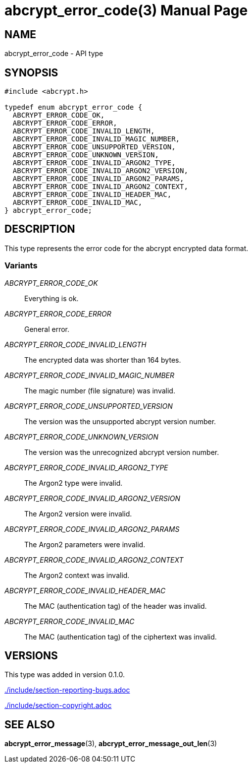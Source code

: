 // SPDX-FileCopyrightText: 2024 Shun Sakai
//
// SPDX-License-Identifier: CC-BY-4.0

= abcrypt_error_code(3)
// Specify in UTC.
:docdate: 2024-12-07
:doctype: manpage
ifdef::revnumber[:mansource: abcrypt-capi {revnumber}]
ifndef::revnumber[:mansource: abcrypt-capi]
:manmanual: Library Functions Manual
ifndef::site-gen-antora[:includedir: ./include]

== NAME

abcrypt_error_code - API type

== SYNOPSIS

[source,c]
----
#include <abcrypt.h>

typedef enum abcrypt_error_code {
  ABCRYPT_ERROR_CODE_OK,
  ABCRYPT_ERROR_CODE_ERROR,
  ABCRYPT_ERROR_CODE_INVALID_LENGTH,
  ABCRYPT_ERROR_CODE_INVALID_MAGIC_NUMBER,
  ABCRYPT_ERROR_CODE_UNSUPPORTED_VERSION,
  ABCRYPT_ERROR_CODE_UNKNOWN_VERSION,
  ABCRYPT_ERROR_CODE_INVALID_ARGON2_TYPE,
  ABCRYPT_ERROR_CODE_INVALID_ARGON2_VERSION,
  ABCRYPT_ERROR_CODE_INVALID_ARGON2_PARAMS,
  ABCRYPT_ERROR_CODE_INVALID_ARGON2_CONTEXT,
  ABCRYPT_ERROR_CODE_INVALID_HEADER_MAC,
  ABCRYPT_ERROR_CODE_INVALID_MAC,
} abcrypt_error_code;
----

== DESCRIPTION

This type represents the error code for the abcrypt encrypted data format.

=== Variants

_ABCRYPT_ERROR_CODE_OK_::

  Everything is ok.

_ABCRYPT_ERROR_CODE_ERROR_::

  General error.

_ABCRYPT_ERROR_CODE_INVALID_LENGTH_::

  The encrypted data was shorter than 164 bytes.

_ABCRYPT_ERROR_CODE_INVALID_MAGIC_NUMBER_::

  The magic number (file signature) was invalid.

_ABCRYPT_ERROR_CODE_UNSUPPORTED_VERSION_::

  The version was the unsupported abcrypt version number.

_ABCRYPT_ERROR_CODE_UNKNOWN_VERSION_::

  The version was the unrecognized abcrypt version number.

_ABCRYPT_ERROR_CODE_INVALID_ARGON2_TYPE_::

  The Argon2 type were invalid.

_ABCRYPT_ERROR_CODE_INVALID_ARGON2_VERSION_::

  The Argon2 version were invalid.

_ABCRYPT_ERROR_CODE_INVALID_ARGON2_PARAMS_::

  The Argon2 parameters were invalid.

_ABCRYPT_ERROR_CODE_INVALID_ARGON2_CONTEXT_::

  The Argon2 context was invalid.

_ABCRYPT_ERROR_CODE_INVALID_HEADER_MAC_::

  The MAC (authentication tag) of the header was invalid.

_ABCRYPT_ERROR_CODE_INVALID_MAC_::

  The MAC (authentication tag) of the ciphertext was invalid.

== VERSIONS

This type was added in version 0.1.0.

ifndef::site-gen-antora[include::{includedir}/section-reporting-bugs.adoc[]]
ifdef::site-gen-antora[include::partial$man/man3/include/section-reporting-bugs.adoc[]]

ifndef::site-gen-antora[include::{includedir}/section-copyright.adoc[]]
ifdef::site-gen-antora[include::partial$man/man3/include/section-copyright.adoc[]]

== SEE ALSO

*abcrypt_error_message*(3), *abcrypt_error_message_out_len*(3)
